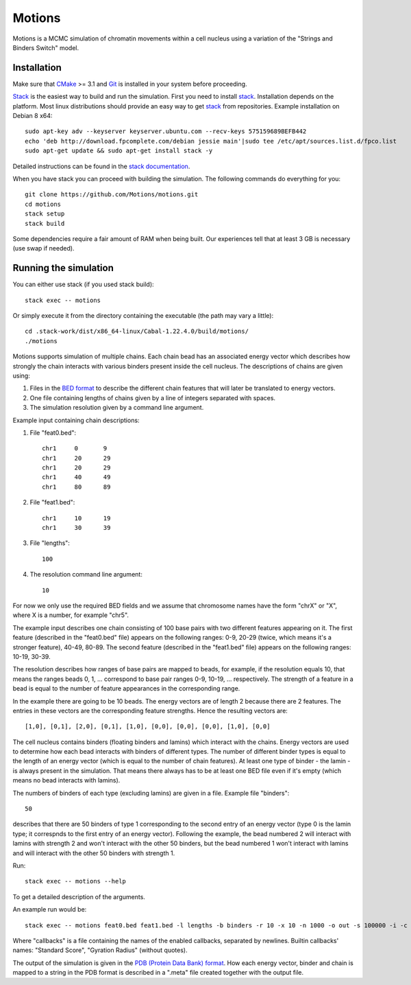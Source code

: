 =======
Motions
=======

Motions is a MCMC simulation of chromatin movements within a cell nucleus
using a variation of the "Strings and Binders Switch" model.

Installation
------------

Make sure that `CMake`_ >= 3.1 and `Git`_ is installed in your system before proceeding.

`Stack`_ is the easiest way to build and run the simulation.
First you need to install `stack`_. Installation depends on the platform.
Most linux distributions should provide an easy way to get `stack`_ from
repositories. Example installation on Debian 8 x64::

    sudo apt-key adv --keyserver keyserver.ubuntu.com --recv-keys 575159689BEFB442
    echo 'deb http://download.fpcomplete.com/debian jessie main'|sudo tee /etc/apt/sources.list.d/fpco.list
    sudo apt-get update && sudo apt-get install stack -y

Detailed instructions can be found in the `stack documentation`_.

When you have stack you can proceed with building the simulation.
The following commands do everything for you::

    git clone https://github.com/Motions/motions.git
    cd motions
    stack setup
    stack build

Some dependencies require a fair amount of RAM when being built. Our experiences
tell that at least 3 GB is necessary (use swap if needed).

.. _CMake: https://cmake.org/
.. _Git: https://git-scm.com/
.. _stack: http://docs.haskellstack.org/en/stable/README.html
.. _stack documentation: http://docs.haskellstack.org/en/stable/README.html#how-to-install

Running the simulation
----------------------

You can either use stack (if you used stack build)::

    stack exec -- motions

Or simply execute it from the directory containing the executable (the path may vary a little)::

    cd .stack-work/dist/x86_64-linux/Cabal-1.22.4.0/build/motions/
    ./motions

Motions supports simulation of multiple chains. Each chain bead has an associated energy vector
which describes how strongly the chain interacts with various binders present inside the cell nucleus.
The descriptions of chains are given using:

1. Files in the `BED format`_ to describe the different chain features
   that will later be translated to energy vectors.
2. One file containing lengths of chains given by a line of integers
   separated with spaces.
3. The simulation resolution given by a command line argument.

Example input containing chain descriptions:

1. File "feat0.bed"::

       chr1	0	9
       chr1	20	29
       chr1	20	29
       chr1	40	49
       chr1	80	89

2. File "feat1.bed"::

       chr1	10	19
       chr1	30	39

3. File "lengths"::

       100

4. The resolution command line argument::

       10

For now we only use the required BED fields and we assume that chromosome names have
the form "chrX" or "X", where X is a number, for example "chr5".

The example input describes one chain consisting of 100 base pairs with two different
features appearing on it.
The first feature (described in the "feat0.bed" file) appears on the following ranges:
0-9, 20-29 (twice, which means it's a stronger feature), 40-49, 80-89. The second
feature (described in the "feat1.bed" file) appears on the following ranges: 10-19, 30-39.

The resolution describes how ranges of base pairs are mapped to beads, for example,
if the resolution equals 10, that means the ranges beads 0, 1, ... correspond to base pair
ranges 0-9, 10-19, ... respectively. The strength of a feature in a bead is equal to the number
of feature appearances in the corresponding range.

In the example there are going to be 10 beads. The energy vectors are of length 2 because
there are 2 features. The entries in these vectors are the corresponding feature strengths.
Hence the resulting vectors are::

    [1,0], [0,1], [2,0], [0,1], [1,0], [0,0], [0,0], [0,0], [1,0], [0,0]

The cell nucleus contains binders (floating binders and lamins) which interact with the chains.
Energy vectors are used to determine how each bead interacts with binders of different types.
The number of different binder types is equal to the length of an energy vector
(which is equal to the number of chain features).
At least one type of binder - the lamin - is always present in the simulation. That means
there always has to be at least one BED file even if it's empty (which means no bead
interacts with lamins).

The numbers of binders of each type (excluding lamins) are given in a file.
Example file "binders"::

    50

describes that there are 50 binders of type 1 corresponding to the second entry of an energy vector
(type 0 is the lamin type; it correspnds to the first entry of an energy vector). Following the example,
the bead numbered 2 will interact with lamins with strength 2 and won't interact with the other 50 binders,
but the bead numbered 1 won't interact with lamins and will interact with the other 50 binders with strength 1.

Run::

    stack exec -- motions --help

To get a detailed description of the arguments.

An example run would be::

    stack exec -- motions feat0.bed feat1.bed -l lengths -b binders -r 10 -x 10 -n 1000 -o out -s 100000 -i -c callbacks

Where "callbacks" is a file containing the names of the enabled callbacks, separated by newlines.
Builtin callbacks' names: "Standard Score", "Gyration Radius" (without quotes).

The output of the simulation is given in the `PDB (Protein Data Bank) format`_.
How each energy vector, binder and chain is mapped to a string in the PDB format is described in a ".meta"
file created together with the output file.

.. _BED format: https://genome.ucsc.edu/FAQ/FAQformat.html#format1
.. _PDB (Protein Data Bank) format: http://www.wwpdb.org/documentation/file-format

